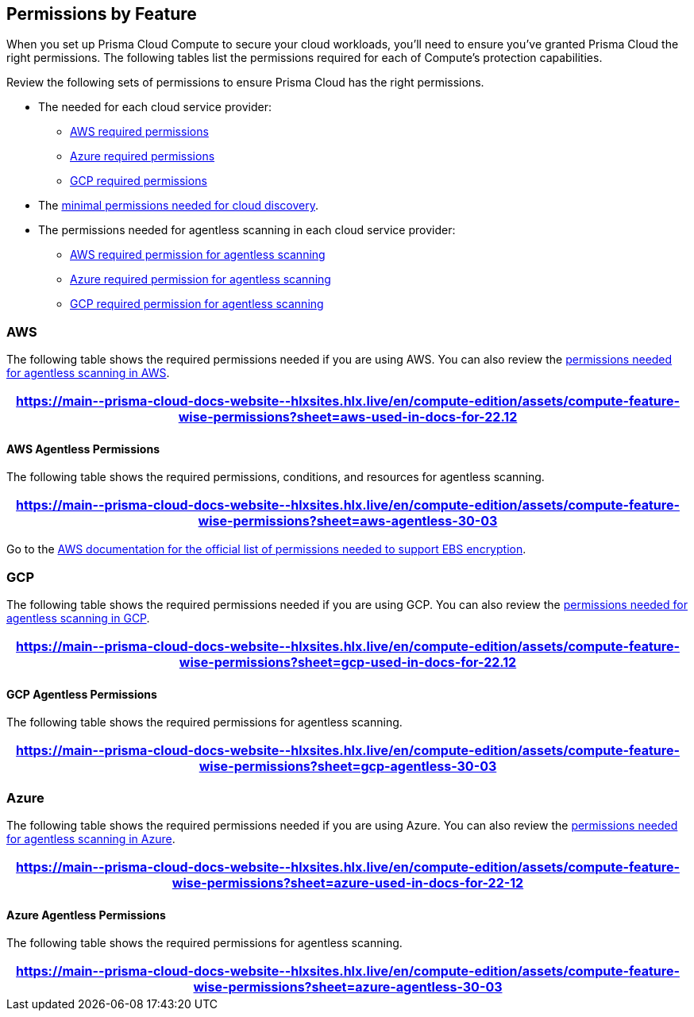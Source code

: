 [#permissions]
== Permissions by Feature

When you set up Prisma Cloud Compute to secure your cloud workloads, you'll need to ensure you've granted Prisma Cloud the right permissions.
The following tables list the permissions required for each of Compute's protection capabilities.

Review the following sets of permissions to ensure Prisma Cloud has the right permissions.

* The needed for each cloud service provider:

** <<#aws, AWS required permissions>>
** <<#azure,Azure required permissions>>
** <<#gcp,GCP required permissions>>

* The xref:#min-permission-cloud-discovery[minimal permissions needed for cloud discovery].

* The permissions needed for agentless scanning in each cloud service provider:

** <<#aws-agentless, AWS required permission for agentless scanning>>
** <<#azure-agentless,Azure required permission for agentless scanning>>
** <<#gcp-agentless,GCP required permission for agentless scanning>>

[#aws]
=== AWS

The following table shows the required permissions needed if you are using AWS.
You can also review the <<#aws-agentless,permissions needed for agentless scanning in AWS>>.

[format=csv, options="header"]
|===
https://main\--prisma-cloud-docs-website\--hlxsites.hlx.live/en/compute-edition/assets/compute-feature-wise-permissions?sheet=aws-used-in-docs-for-22.12
|===

[#aws-agentless]
==== AWS Agentless Permissions

The following table shows the required permissions, conditions, and resources for agentless scanning.

[format=csv, options="header"]
|===
https://main\--prisma-cloud-docs-website\--hlxsites.hlx.live/en/compute-edition/assets/compute-feature-wise-permissions?sheet=aws-agentless-30-03
|===

Go to the https://docs.aws.amazon.com/AWSEC2/latest/UserGuide/EBSEncryption.html#ebs-encryption-requirements[AWS documentation for the official list of permissions needed to support EBS encryption].

[#gcp]
=== GCP

The following table shows the required permissions needed if you are using GCP.
You can also review the <<#gcp-agentless,permissions needed for agentless scanning in GCP>>.

[format=csv, options="header"]
|===
https://main\--prisma-cloud-docs-website\--hlxsites.hlx.live/en/compute-edition/assets/compute-feature-wise-permissions?sheet=gcp-used-in-docs-for-22.12
|===

[#gcp-agentless]
==== GCP Agentless Permissions

The following table shows the required permissions for agentless scanning.

[format=csv, options="header"]
|===
https://main\--prisma-cloud-docs-website\--hlxsites.hlx.live/en/compute-edition/assets/compute-feature-wise-permissions?sheet=gcp-agentless-30-03
|===

[#azure]
=== Azure

The following table shows the required permissions needed if you are using Azure.
You can also review the <<#azure-agentless,permissions needed for agentless scanning in Azure>>.

[format=csv, options="header"]
|===
https://main\--prisma-cloud-docs-website\--hlxsites.hlx.live/en/compute-edition/assets/compute-feature-wise-permissions?sheet=azure-used-in-docs-for-22-12
|===

[#azure-agentless]
==== Azure Agentless Permissions

The following table shows the required permissions for agentless scanning.

[format=csv, options="header"]
|===
https://main\--prisma-cloud-docs-website\--hlxsites.hlx.live/en/compute-edition/assets/compute-feature-wise-permissions?sheet=azure-agentless-30-03
|===

ifdef::prisma_cloud[]
Use these link to download the permissions as a text file for the https://docs.paloaltonetworks.com/content/dam/techdocs/en_US/pdf/prisma/prisma-cloud/prerelease/azure-commercial-permissions-security-coverage.txt[Azure Commercial] | https://docs.paloaltonetworks.com/content/dam/techdocs/en_US/pdf/prisma/prisma-cloud/prerelease/azure-government-permissions-security-coverage.txt[Azure Government] environments

endif::prisma_cloud[]

ifdef::compute_edition[]
[#min-permission-cloud-discovery]
=== Minimum Permissions for Cloud Discovery

Prisma Cloud needs one set of minimum permissions to discover and itemize all the resources in your account.
After finding those resources, Prisma Cloud typically needs an additional set of permissions to protect them.
Permissions might be needed to retrieve those resources and inspect them for vulnerabilities and compliance issues.

For example, the service account for cloud discovery uses the `ecr:DescribeRepositories` permission to list all ECR repositories in your AWS accounts.
If you find a repository that's not being scanned, and you want to configure Prisma Cloud to scan it, Prisma Cloud needs another service account with deeper permissions that lets it auth with the ECR service and download images from the repository. The permissions needed could be `ecr:GetAuthorizationToken`, `ecr:BatchGetImage`, etc.
Here you find the permissions required for cloud discovery to scan your accounts.
The permissions required to enable protection, for example scanning a repository, are documented in each protection feature respective page.

==== AWS

For AWS, Prisma Cloud requires a service account with following minimum permissions policy:

[source,json]
----
{
    "Version": "2012-10-17",
    "Statement": [
        {
            "Sid": "PrismaCloudComputeCloudDiscovery",
            "Effect": "Allow",
            "Action": [
                "ec2:DescribeImages",
                "ec2:DescribeInstances",
                "ec2:DescribeRegions",
                "ec2:DescribeTags",
                "ecr:DescribeRepositories",
                "ecs:DescribeClusters",
                "ecs:ListClusters",
                "ecs:ListContainerInstances",
                "eks:DescribeCluster",
                "eks:ListClusters",
                "lambda:GetFunction",
                "lambda:ListFunctions"
            ],
            "Resource": "*"
        }
    ]
}
----

To learn more about the needed credentials for AWS, go to the xref:../authentication/credentials-store/aws-credentials.adoc[AWS credentials store page].

==== Azure

For Azure, Prisma Cloud requires a role with the following minimum permissions:

[source,json]
----
{
    "permissions": [
        {
            "actions": [
                "Microsoft.ContainerRegistry/registries/read",
                "Microsoft.ContainerRegistry/registries/metadata/read",
                "Microsoft.ContainerService/managedClusters/read",
                "Microsoft.Web/sites/Read",
                "Microsoft.ContainerInstance/containerGroups/read",
                "Microsoft.ContainerInstance/containerGroups/containers/exec",
                "Microsoft.Compute/virtualMachines/read",
                "Microsoft.Compute/virtualMachineScaleSets/read",
                "Microsoft.Compute/virtualMachineScaleSets/virtualMachines/read",
                "Microsoft.Compute/virtualMachineScaleSets/virtualMachines/instanceView/read"
            ],
            "notActions": [],
            "dataActions": [],
            "notDataActions": []
        }
    ]
}
----

The `Microsoft.ContainerInstance/containerGroups/containers/exec` checks for whether ACI is defended.

To learn more about the needed credentials for Azure, go to the xref:../authentication/credentials-store/azure-credentials.adoc[Azure credentials store page].

==== Google Cloud

For GCP, Prisma Cloud requires a xref:../authentication/credentials-store/gcp-credentials.adoc[service account with the viewer role].
The basic role `roles/viewer`, however, is very broad with thousands of permissions across all Google Cloud services.

For production environments, use a more tightly scoped service account with the following predefined roles:

Predefined roles:

* Artifact Registry Reader (https://cloud.google.com/artifact-registry/docs/access-control#roles[`roles/artifactregistry.reader`])
* Storage Object Viewer (`roles/storage.objectViewer`)
* Kubernetes Engine Cluster Viewer (`roles/container.clusterViewer`)
* Cloud Functions Viewer (`roles/cloudfunctions.viewer`)

Also, create custom role with the following permissions, and attach it to your serivce account.

* `compute.instances.list`
* `compute.zones.list`
* `compute.projects.get`
* `cloudfunctions.functions.sourceCodeGet` # Required for serverless function scanning
endif::compute_edition[]
